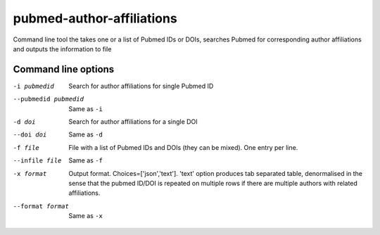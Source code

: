 ==========================
pubmed-author-affiliations
==========================
Command line tool the takes one or a list of Pubmed IDs or DOIs,
searches Pubmed for corresponding author affiliations and 
outputs the information to file


Command line options
--------------------
-i pubmedid          Search for author affiliations for single Pubmed ID
--pubmedid pubmedid  Same as ``-i``
-d doi               Search for author affiliations for a single DOI
--doi doi            Same as ``-d``
-f file              File with a list of Pubmed IDs and DOIs (they can be mixed). One entry per line.
--infile file        Same as ``-f``
-x format            Output format. Choices=['json','text']. 'text' option produces tab separated table, denormalised
                     in the sense that the pubmed ID/DOI is repeated on multiple rows if there are multiple authors with
                     related affiliations.
--format format      Same as ``-x``